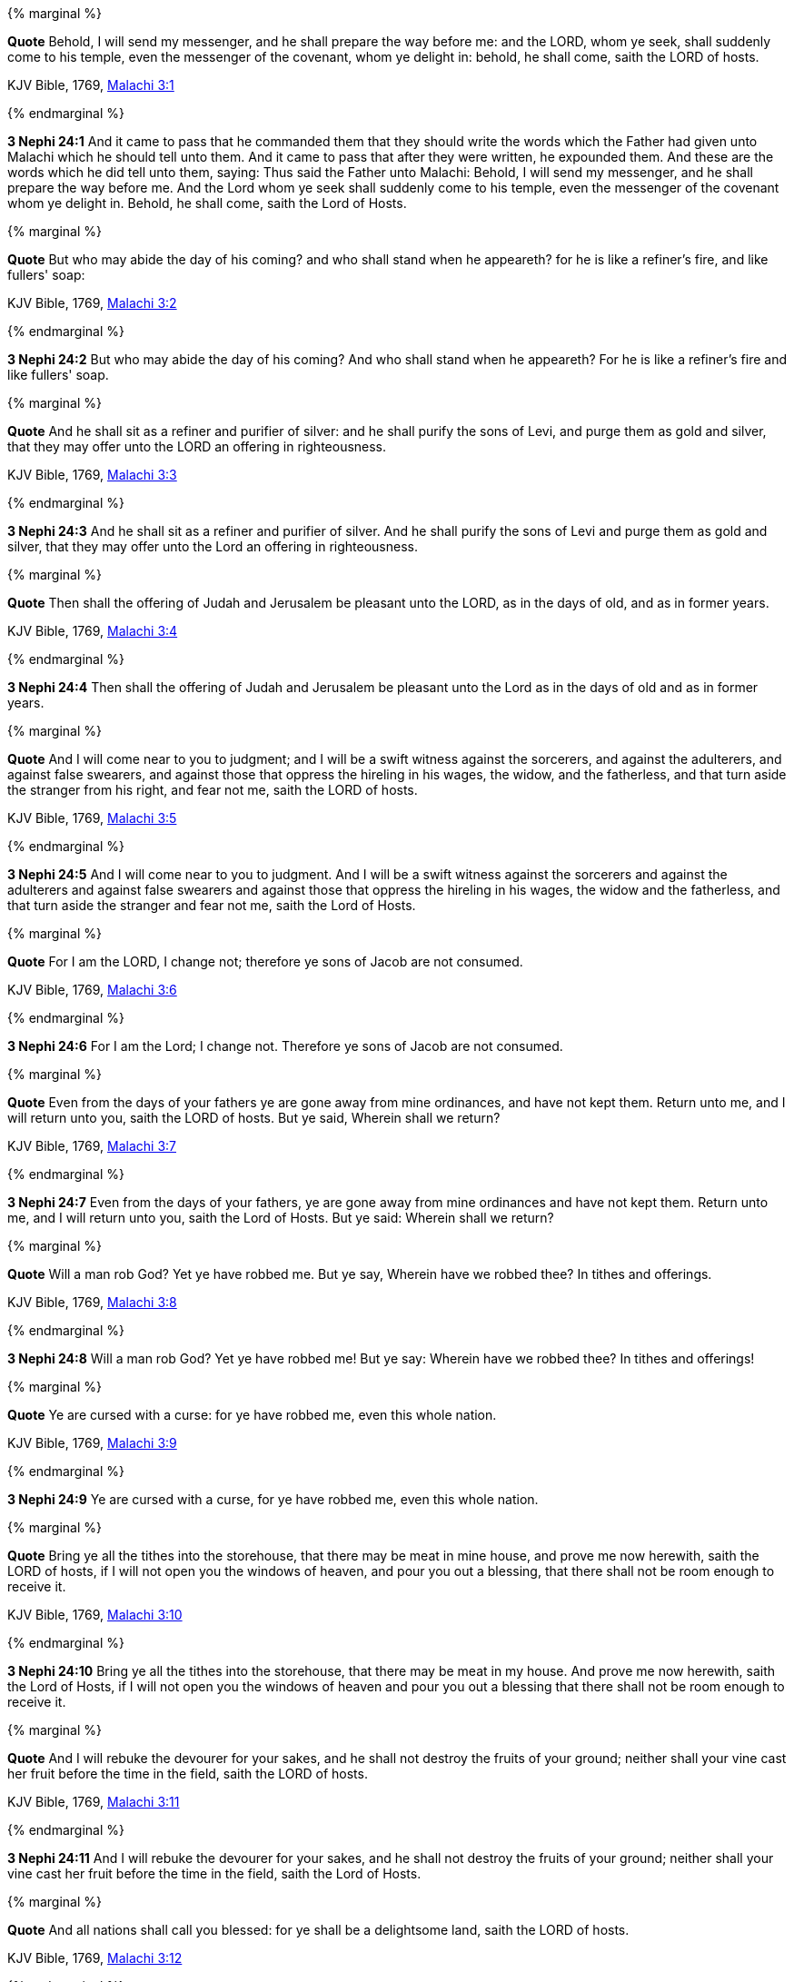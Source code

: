 {% marginal %}
****
*Quote* Behold, I will send my messenger, and he shall prepare the way before me: and the LORD, whom ye seek, shall suddenly come to his temple, even the messenger of the covenant, whom ye delight in: behold, he shall come, saith the LORD of hosts.

KJV Bible, 1769, http://www.kingjamesbibleonline.org/Malachi-Chapter-3/[Malachi 3:1]
****
{% endmarginal %}


*3 Nephi 24:1* [yellow-background]#And it came to pass that he commanded them that they should write the words which the Father had given unto Malachi which he should tell unto them. And it came to pass that after they were written, he expounded them. And these are the words which he did tell unto them, saying: Thus said the Father unto Malachi: Behold, I will send my messenger, and he shall prepare the way before me. And the Lord whom ye seek shall suddenly come to his temple, even the messenger of the covenant whom ye delight in. Behold, he shall come, saith the Lord of Hosts.#

{% marginal %}
****
*Quote* But who may abide the day of his coming? and who shall stand when he appeareth? for he is like a refiner's fire, and like fullers' soap:

KJV Bible, 1769, http://www.kingjamesbibleonline.org/Malachi-Chapter-3/[Malachi 3:2]
****
{% endmarginal %}


*3 Nephi 24:2* [yellow-background]#But who may abide the day of his coming? And who shall stand when he appeareth? For he is like a refiner's fire and like fullers' soap.#

{% marginal %}
****
*Quote* And he shall sit as a refiner and purifier of silver: and he shall purify the sons of Levi, and purge them as gold and silver, that they may offer unto the LORD an offering in righteousness.

KJV Bible, 1769, http://www.kingjamesbibleonline.org/Malachi-Chapter-3/[Malachi 3:3]
****
{% endmarginal %}


*3 Nephi 24:3* [yellow-background]#And he shall sit as a refiner and purifier of silver. And he shall purify the sons of Levi and purge them as gold and silver, that they may offer unto the Lord an offering in righteousness.#

{% marginal %}
****
*Quote* Then shall the offering of Judah and Jerusalem be pleasant unto the LORD, as in the days of old, and as in former years.

KJV Bible, 1769, http://www.kingjamesbibleonline.org/Malachi-Chapter-3/[Malachi 3:4]
****
{% endmarginal %}


*3 Nephi 24:4* [yellow-background]#Then shall the offering of Judah and Jerusalem be pleasant unto the Lord as in the days of old and as in former years.#

{% marginal %}
****
*Quote* And I will come near to you to judgment; and I will be a swift witness against the sorcerers, and against the adulterers, and against false swearers, and against those that oppress the hireling in his wages, the widow, and the fatherless, and that turn aside the stranger from his right, and fear not me, saith the LORD of hosts.

KJV Bible, 1769, http://www.kingjamesbibleonline.org/Malachi-Chapter-3/[Malachi 3:5]
****
{% endmarginal %}


*3 Nephi 24:5* [yellow-background]#And I will come near to you to judgment. And I will be a swift witness against the sorcerers and against the adulterers and against false swearers and against those that oppress the hireling in his wages, the widow and the fatherless, and that turn aside the stranger and fear not me, saith the Lord of Hosts.#

{% marginal %}
****
*Quote* For I am the LORD, I change not; therefore ye sons of Jacob are not consumed.

KJV Bible, 1769, http://www.kingjamesbibleonline.org/Malachi-Chapter-3/[Malachi 3:6]
****
{% endmarginal %}


*3 Nephi 24:6* [yellow-background]#For I am the Lord; I change not. Therefore ye sons of Jacob are not consumed.#

{% marginal %}
****
*Quote* Even from the days of your fathers ye are gone away from mine ordinances, and have not kept them. Return unto me, and I will return unto you, saith the LORD of hosts. But ye said, Wherein shall we return?

KJV Bible, 1769, http://www.kingjamesbibleonline.org/Malachi-Chapter-3/[Malachi 3:7]
****
{% endmarginal %}


*3 Nephi 24:7* [yellow-background]#Even from the days of your fathers, ye are gone away from mine ordinances and have not kept them. Return unto me, and I will return unto you, saith the Lord of Hosts. But ye said: Wherein shall we return?#

{% marginal %}
****
*Quote* Will a man rob God? Yet ye have robbed me. But ye say, Wherein have we robbed thee? In tithes and offerings.

KJV Bible, 1769, http://www.kingjamesbibleonline.org/Malachi-Chapter-3/[Malachi 3:8]
****
{% endmarginal %}


*3 Nephi 24:8* [yellow-background]#Will a man rob God? Yet ye have robbed me! But ye say: Wherein have we robbed thee? In tithes and offerings!#

{% marginal %}
****
*Quote* Ye are cursed with a curse: for ye have robbed me, even this whole nation.

KJV Bible, 1769, http://www.kingjamesbibleonline.org/Malachi-Chapter-3/[Malachi 3:9]
****
{% endmarginal %}


*3 Nephi 24:9* [yellow-background]#Ye are cursed with a curse, for ye have robbed me, even this whole nation.#

{% marginal %}
****
*Quote* Bring ye all the tithes into the storehouse, that there may be meat in mine house, and prove me now herewith, saith the LORD of hosts, if I will not open you the windows of heaven, and pour you out a blessing, that there shall not be room enough to receive it.

KJV Bible, 1769, http://www.kingjamesbibleonline.org/Malachi-Chapter-3/[Malachi 3:10]
****
{% endmarginal %}


*3 Nephi 24:10* [yellow-background]#Bring ye all the tithes into the storehouse, that there may be meat in my house. And prove me now herewith, saith the Lord of Hosts, if I will not open you the windows of heaven and pour you out a blessing that there shall not be room enough to receive it.#

{% marginal %}
****
*Quote* And I will rebuke the devourer for your sakes, and he shall not destroy the fruits of your ground; neither shall your vine cast her fruit before the time in the field, saith the LORD of hosts.

KJV Bible, 1769, http://www.kingjamesbibleonline.org/Malachi-Chapter-3/[Malachi 3:11]
****
{% endmarginal %}


*3 Nephi 24:11* [yellow-background]#And I will rebuke the devourer for your sakes, and he shall not destroy the fruits of your ground; neither shall your vine cast her fruit before the time in the field, saith the Lord of Hosts.#

{% marginal %}
****
*Quote* And all nations shall call you blessed: for ye shall be a delightsome land, saith the LORD of hosts.

KJV Bible, 1769, http://www.kingjamesbibleonline.org/Malachi-Chapter-3/[Malachi 3:12]
****
{% endmarginal %}


*3 Nephi 24:12* [yellow-background]#And all nations shall call you blessed, for ye shall be a delightsome land, saith the Lord of Hosts.#

{% marginal %}
****
*Quote* Your words have been stout against me, saith the LORD. Yet ye say, What have we spoken so much against thee?

KJV Bible, 1769, http://www.kingjamesbibleonline.org/Malachi-Chapter-3/[Malachi 3:13]
****
{% endmarginal %}


*3 Nephi 24:13* [yellow-background]#Your words have been stout against me, saith the Lord. Yet ye say: What have we spoken against thee?#

{% marginal %}
****
*Quote* Ye have said, It is vain to serve God: and what profit is it that we have kept his ordinance, and that we have walked mournfully before the LORD of hosts?

KJV Bible, 1769, http://www.kingjamesbibleonline.org/Malachi-Chapter-3/[Malachi 3:14]
****
{% endmarginal %}


*3 Nephi 24:14* [yellow-background]#Ye have said: It is vain to serve God. And what doth it profit that we have kept his ordinance and that we have walked mournfully before the Lord of Hosts?#

{% marginal %}
****
*Quote* And now we call the proud happy; yea, they that work wickedness are set up; yea, they that tempt God are even delivered.

KJV Bible, 1769, http://www.kingjamesbibleonline.org/Malachi-Chapter-3/[Malachi 3:15]
****
{% endmarginal %}


*3 Nephi 24:15* [yellow-background]#And now, we call the proud happy. Yea, they that work wickedness are set up; yea, them that tempt God are even delivered.#

{% marginal %}
****
*Quote* Then they that feared the LORD spake often one to another: and the LORD hearkened, and heard it, and a book of remembrance was written before him for them that feared the LORD, and that thought upon his name.

KJV Bible, 1769, http://www.kingjamesbibleonline.org/Malachi-Chapter-3/[Malachi 3:16]
****
{% endmarginal %}


*3 Nephi 24:16* [yellow-background]#Then they that feared the Lord spake often one to another, and the Lord hearkened and heard. And a book of remembrance was written before him for them that feared the Lord and that thought upon his name.#

{% marginal %}
****
*Quote* And they shall be mine, saith the LORD of hosts, in that day when I make up my jewels; and I will spare them, as a man spareth his own son that serveth him.

KJV Bible, 1769, http://www.kingjamesbibleonline.org/Malachi-Chapter-3/[Malachi 3:17]
****
{% endmarginal %}


*3 Nephi 24:17* [yellow-background]#And they shall be mine, saith the Lord of Hosts, in that day when I make up my jewels. And I will spare them as a man spareth his own son that serveth him.#

{% marginal %}
****
*Quote* Then shall ye return, and discern between the righteous and the wicked, between him that serveth God and him that serveth him not.

KJV Bible, 1769, http://www.kingjamesbibleonline.org/Malachi-Chapter-3/[Malachi 3:18]
****
{% endmarginal %}


*3 Nephi 24:18* [yellow-background]#Then shall ye return and discern between the righteous and the wicked, between him that serveth God and him that serveth him not.#

